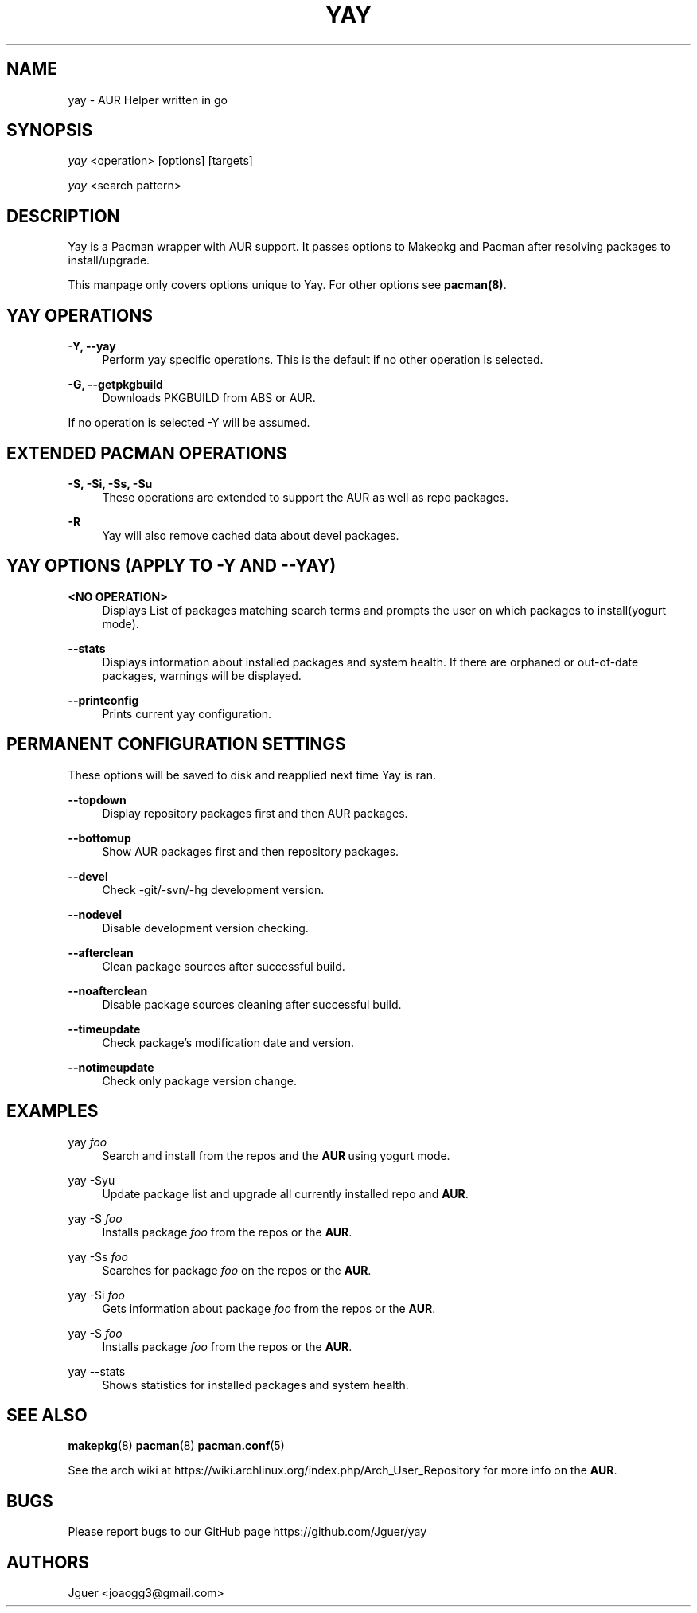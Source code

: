 '\" t
.TH "YAY" "8" "2017-01-05" "Yay v2\&.219" "Yay Manual"
.nh
.ad l
.SH "NAME"
yay \- AUR Helper written in go
.SH "SYNOPSIS"
.sp
\fIyay\fR <operation> [options] [targets]
.sp
\fIyay\fR <search pattern>
.SH "DESCRIPTION"
.sp
Yay is a Pacman wrapper with AUR support\&. It passes options to Makepkg and Pacman after resolving packages to install/upgrade\&.
.sp
This manpage only covers options unique to Yay\&. For other options see \fBpacman(8)\fR\&.
.SH "YAY OPERATIONS"
.PP
\fB\-Y, --yay\fR
.RS 4
Perform yay specific operations\&. This is the default if no other operation is selected\&.
.RE
.PP
\fB\-G, --getpkgbuild\fR
.RS 4
Downloads PKGBUILD from ABS or AUR\&.
.RE
.PP
If no operation is selected -Y will be assumed\&.
.SH "EXTENDED PACMAN OPERATIONS"
.PP
\fB\-S, -Si, -Ss, -Su\fR
.RS 4
These operations are extended to support the AUR as well as repo packages\&.
.RE
.PP
\fB\-R\fR
.RS 4
Yay will also remove cached data about devel packages\&.
.SH "YAY OPTIONS (APPLY TO -Y AND --YAY)"
.PP
\fB<NO OPERATION>\fR
.RS 4
Displays List of packages matching search terms and prompts the user on which packages to install(yogurt mode)\&.
.RE
.PP
\fB\--stats\fR
.RS 4
Displays information about installed packages and system health\&. If there are orphaned or out-of-date packages, warnings will be displayed\&.
.RE
.PP
\fB\-\-printconfig\fR
.RS 4
Prints current yay configuration\&.
.RE
.SH "PERMANENT CONFIGURATION SETTINGS"
.PP
These options will be saved to disk and reapplied next time Yay is ran\&.
.PP
\fB\-\-topdown\fR
.RS 4
Display repository packages first and then AUR packages\&.
.RE
.PP
\fB\-\-bottomup\fR
.RS 4
Show AUR packages first and then repository packages\&.
.RE
.PP
\fB\-\-devel\fR
.RS 4
Check -git/-svn/-hg development version\&.
.RE
.PP
\fB\-\-nodevel\fR
.RS 4
Disable development version checking\&.
.RE
.PP
\fB\-\-afterclean\fR
.RS 4
Clean package sources after successful build\&.
.RE
.PP
\fB\-\-noafterclean\fR
.RS 4
Disable package sources cleaning after successful build\&.
.RE
.PP
\fB\-\-timeupdate\fR
.RS 4
Check package's modification date and version\&.
.RE
.PP
\fB\-\-notimeupdate\fR
.RS 4
Check only package version change\&.
.RE
.SH "EXAMPLES"
.PP
yay \fIfoo\fR
.RS 4
Search and install from the repos and the \fBAUR\fR\ using yogurt mode\&.
.RE
.PP
yay -Syu
.RS 4
Update package list and upgrade all currently installed repo and \fBAUR\fR\&.
.RE
.PP
yay -S \fIfoo\fR
.RS 4
Installs package \fIfoo\fR from the repos or the \fBAUR\fR\&.
.RE
.PP
yay -Ss \fIfoo\fR
.RS 4
Searches for package \fIfoo\fR on the repos or the \fBAUR\fR\&.
.RE
.PP
yay -Si \fIfoo\fR
.RS 4
Gets information about package \fIfoo\fR from the repos or the \fBAUR\fR\&.
.RE
.PP
yay -S \fIfoo\fR
.RS 4
Installs package \fIfoo\fR from the repos or the \fBAUR\fR\&.
.RE
.PP
yay --stats
.RS 4
Shows statistics for installed packages and system health\&.
.RE
.SH "SEE ALSO"
.sp
\fBmakepkg\fR(8)
\fBpacman\fR(8)
\fBpacman\&.conf\fR(5)
.PP
See the arch wiki at https://wiki\&.archlinux\&.org/index\&.php/Arch_User_Repository for more info on the \fBAUR\fR\&.
.SH "BUGS"
.PP
Please report bugs to our GitHub page https://github\&.com/Jguer/yay
.SH "AUTHORS"
.sp
Jguer <joaogg3@gmail\&.com>
